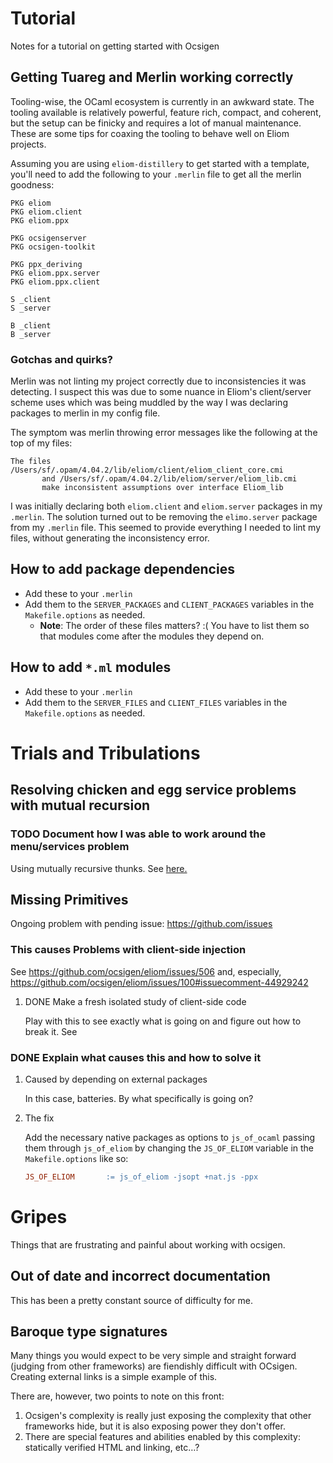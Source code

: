 * Tutorial
  Notes for a tutorial on getting started with Ocsigen
** Getting Tuareg and Merlin working correctly

   Tooling-wise, the OCaml ecosystem is currently in an awkward state. The
   tooling available is relatively powerful, feature rich, compact, and
   coherent, but the setup can be finicky and requires a lot of manual
   maintenance. These are some tips for coaxing the tooling to behave well on
   Eliom projects.

   Assuming you are using ~eliom-distillery~ to get started with a template,
   you'll need to add the following to your ~.merlin~ file to get all the merlin
   goodness:

   #+BEGIN_SRC merlin
   PKG eliom
   PKG eliom.client
   PKG eliom.ppx

   PKG ocsigenserver
   PKG ocsigen-toolkit

   PKG ppx_deriving
   PKG eliom.ppx.server
   PKG eliom.ppx.client

   S _client
   S _server

   B _client
   B _server
   #+END_SRC

*** Gotchas and quirks?

    Merlin was not linting my project correctly due to inconsistencies it was
    detecting. I suspect this was due to some nuance in Eliom's client/server
    scheme uses which was being muddled by the way I was declaring packages to
    merlin in my config file.

    The symptom was merlin throwing error messages like the following at the top
    of my files:

    #+BEGIN_SRC
    The files /Users/sf/.opam/4.04.2/lib/eliom/client/eliom_client_core.cmi
           and /Users/sf/.opam/4.04.2/lib/eliom/server/eliom_lib.cmi
           make inconsistent assumptions over interface Eliom_lib
    #+END_SRC

    I was initially declaring both ~eliom.client~ and ~eliom.server~ packages in
    my ~.merlin~. The solution turned out to be removing the ~elimo.server~
    package from my ~.merlin~ file. This seemed to provide everything I needed
    to lint my files, without generating the inconsistency error.

** How to add package dependencies
   - Add these to your ~.merlin~
   - Add them to the ~SERVER_PACKAGES~ and ~CLIENT_PACKAGES~ variables in the
     ~Makefile.options~ as needed.
     - *Note*: The order of these files matters? :( You have to list them
       so that modules come after the modules they depend on.
** How to add ~*.ml~ modules
   - Add these to your ~.merlin~
   - Add them to the ~SERVER_FILES~ and ~CLIENT_FILES~ variables in the
     ~Makefile.options~ as needed.

* Trials and Tribulations
** Resolving chicken and egg service problems with mutual recursion
*** TODO Document how I was able to work around the menu/services problem
    Using mutually recursive thunks. See [[file:amazons.eliom::119][here.]]
** Missing Primitives
   Ongoing problem with pending issue: https://github.com/issues
*** This causes Problems with client-side injection
    See https://github.com/ocsigen/eliom/issues/506 and, especially,
    https://github.com/ocsigen/eliom/issues/100#issuecomment-44929242
**** DONE Make a fresh isolated study of client-side code
     CLOSED: [2017-10-01 Sun 22:55]
     Play with this to see exactly what is going on and figure out how to break it.
     See 
*** DONE Explain what causes this and how to solve it
    CLOSED: [2017-10-03 Tue 23:37]
**** Caused by depending on external packages
     In this case, batteries. By what specifically is going on?
**** The fix
     Add the necessary native packages as options to ~js_of_ocaml~ passing
     them through ~js_of_eliom~ by changing the ~JS_OF_ELIOM~ variable in the
     ~Makefile.options~ like so:

     #+BEGIN_SRC makefile
     JS_OF_ELIOM       := js_of_eliom -jsopt +nat.js -ppx
     #+END_SRC
* Gripes
  Things that are frustrating and painful about working with ocsigen.
** Out of date and incorrect documentation
   This has been a pretty constant source of difficulty for me.
** Baroque type signatures
   Many things you would expect to be very simple and straight forward (judging
   from other frameworks) are fiendishly difficult with OCsigen. Creating
   external links is a simple example of this.

   There are, however, two points to note on this front:
   1. Ocsigen's complexity is really just exposing the complexity that other
      frameworks hide, but it is also exposing power they don't offer.
   2. There are special features and abilities enabled by this complexity:
      statically verified HTML and linking, etc...?

